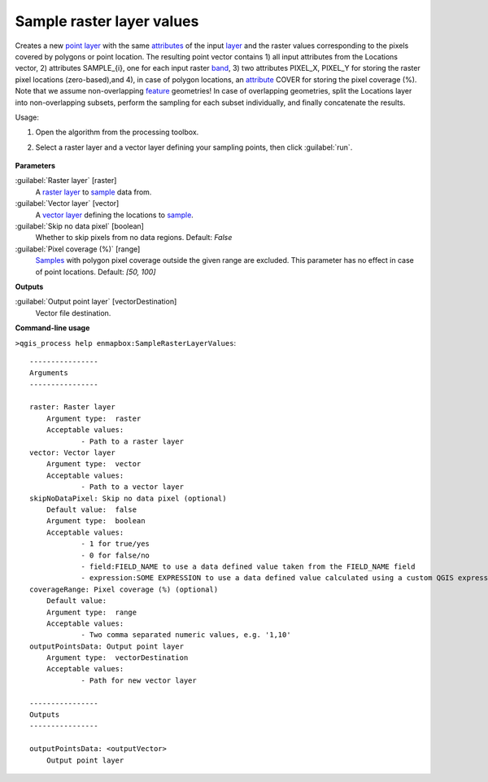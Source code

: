 
..
  ## AUTOGENERATED TITLE START

.. _enmapbox_SampleRasterLayerValues:

**************************
Sample raster layer values
**************************

..
  ## AUTOGENERATED TITLE END


..
  ## AUTOGENERATED DESCRIPTION START

Creates a new `point layer <https://enmap-box.readthedocs.io/en/latest/general/glossary.html#term-point-layer>`_ with the same `attributes <https://enmap-box.readthedocs.io/en/latest/general/glossary.html#term-attribute>`_ of the input `layer <https://enmap-box.readthedocs.io/en/latest/general/glossary.html#term-layer>`_ and the raster values corresponding to the pixels covered by polygons or point location. 
The resulting point vector contains 1\) all input attributes from the Locations vector,  2\) attributes SAMPLE_{i}, one for each input raster `band <https://enmap-box.readthedocs.io/en/latest/general/glossary.html#term-band>`_, 3\) two attributes PIXEL_X, PIXEL_Y for storing the raster pixel locations \(zero-based\),and 4\), in case of polygon locations, an `attribute <https://enmap-box.readthedocs.io/en/latest/general/glossary.html#term-attribute>`_ COVER for storing the pixel coverage \(%\).
Note that we assume non-overlapping `feature <https://enmap-box.readthedocs.io/en/latest/general/glossary.html#term-feature>`_ geometries! In case of overlapping geometries, split the Locations layer into non-overlapping subsets, perform the sampling for each subset individually, and finally concatenate the results.


..
  ## AUTOGENERATED DESCRIPTION END


Usage:

1. Open the algorithm from the processing toolbox.

2. Select a raster layer and a vector layer defining your sampling points, then click :guilabel:`run`.

    .. figure:: ../../processing_algorithms_includes/raster_analysis/img/sample_raster_values.png
       :align: center


..
  ## AUTOGENERATED PARAMETERS START

**Parameters**


:guilabel:`Raster layer` [raster]
    A `raster layer <https://enmap-box.readthedocs.io/en/latest/general/glossary.html#term-raster-layer>`_ to `sample <https://enmap-box.readthedocs.io/en/latest/general/glossary.html#term-sample>`_ data from.

:guilabel:`Vector layer` [vector]
    A `vector layer <https://enmap-box.readthedocs.io/en/latest/general/glossary.html#term-vector-layer>`_ defining the locations to `sample <https://enmap-box.readthedocs.io/en/latest/general/glossary.html#term-sample>`_.

:guilabel:`Skip no data pixel` [boolean]
    Whether to skip pixels from no data regions.
    Default: *False*


:guilabel:`Pixel coverage (%)` [range]
    `Samples <https://enmap-box.readthedocs.io/en/latest/general/glossary.html#term-sample>`_ with polygon pixel coverage outside the given range are excluded. This parameter has no effect in case of point locations.
    Default: *\[50, 100\]*



**Outputs**


:guilabel:`Output point layer` [vectorDestination]
    Vector file destination.

..
  ## AUTOGENERATED PARAMETERS END

..
  ## AUTOGENERATED COMMAND USAGE START

**Command-line usage**

``>qgis_process help enmapbox:SampleRasterLayerValues``::

    ----------------
    Arguments
    ----------------
    
    raster: Raster layer
    	Argument type:	raster
    	Acceptable values:
    		- Path to a raster layer
    vector: Vector layer
    	Argument type:	vector
    	Acceptable values:
    		- Path to a vector layer
    skipNoDataPixel: Skip no data pixel (optional)
    	Default value:	false
    	Argument type:	boolean
    	Acceptable values:
    		- 1 for true/yes
    		- 0 for false/no
    		- field:FIELD_NAME to use a data defined value taken from the FIELD_NAME field
    		- expression:SOME EXPRESSION to use a data defined value calculated using a custom QGIS expression
    coverageRange: Pixel coverage (%) (optional)
    	Default value:	
    	Argument type:	range
    	Acceptable values:
    		- Two comma separated numeric values, e.g. '1,10'
    outputPointsData: Output point layer
    	Argument type:	vectorDestination
    	Acceptable values:
    		- Path for new vector layer
    
    ----------------
    Outputs
    ----------------
    
    outputPointsData: <outputVector>
    	Output point layer
    
    


..
  ## AUTOGENERATED COMMAND USAGE END
